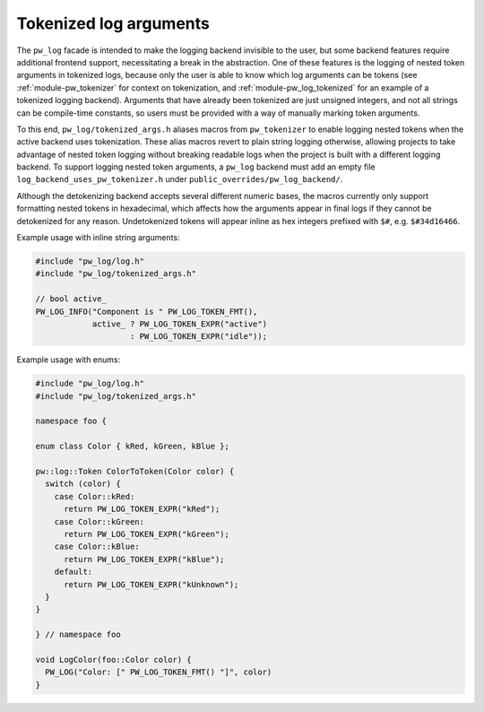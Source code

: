 .. _module-pw_log-tokenized-args:

-----------------------
Tokenized log arguments
-----------------------
.. pigweed-module-subpage::
   :name: pw_log

The ``pw_log`` facade is intended to make the logging backend invisible to the
user, but some backend features require additional frontend support,
necessitating a break in the abstraction. One of these features is the logging
of nested token arguments in tokenized logs, because only the user is able to
know which log arguments can be tokens (see :ref:`module-pw_tokenizer` for
context on tokenization, and :ref:`module-pw_log_tokenized` for an example of
a tokenized logging backend). Arguments that have already been tokenized are
just unsigned integers, and not all strings can be compile-time constants, so
users must be provided with a way of manually marking token arguments.

To this end, ``pw_log/tokenized_args.h`` aliases macros from ``pw_tokenizer``
to enable logging nested tokens when the active backend uses tokenization.
These alias macros revert to plain string logging otherwise, allowing projects
to take advantage of nested token logging without breaking readable logs when
the project is built with a different logging backend. To support logging
nested token arguments, a ``pw_log`` backend must add an empty file
``log_backend_uses_pw_tokenizer.h`` under ``public_overrides/pw_log_backend/``.

Although the detokenizing backend accepts several different numeric bases, the
macros currently only support formatting nested tokens in hexadecimal, which
affects how the arguments appear in final logs if they cannot be detokenized
for any reason. Undetokenized tokens will appear inline as hex integers
prefixed with ``$#``, e.g. ``$#34d16466``.

.. doxygentypedef:: pw::log::Token
.. doxygenvariable:: pw::log::kDefaultToken
.. doxygendefine:: PW_LOG_TOKEN_TYPE
.. doxygendefine:: PW_LOG_TOKEN
.. doxygendefine:: PW_LOG_TOKEN_EXPR
.. doxygendefine:: PW_LOG_TOKEN_FMT

Example usage with inline string arguments:

.. code-block:: cpp

   #include "pw_log/log.h"
   #include "pw_log/tokenized_args.h"

   // bool active_
   PW_LOG_INFO("Component is " PW_LOG_TOKEN_FMT(),
               active_ ? PW_LOG_TOKEN_EXPR("active")
                       : PW_LOG_TOKEN_EXPR("idle"));

Example usage with enums:

.. code-block:: cpp

   #include "pw_log/log.h"
   #include "pw_log/tokenized_args.h"

   namespace foo {

   enum class Color { kRed, kGreen, kBlue };

   pw::log::Token ColorToToken(Color color) {
     switch (color) {
       case Color::kRed:
         return PW_LOG_TOKEN_EXPR("kRed");
       case Color::kGreen:
         return PW_LOG_TOKEN_EXPR("kGreen");
       case Color::kBlue:
         return PW_LOG_TOKEN_EXPR("kBlue");
       default:
         return PW_LOG_TOKEN_EXPR("kUnknown");
     }
   }

   } // namespace foo

   void LogColor(foo::Color color) {
     PW_LOG("Color: [" PW_LOG_TOKEN_FMT() "]", color)
   }
